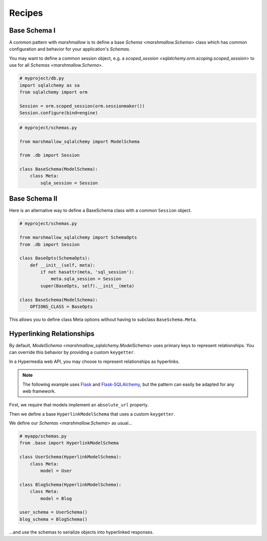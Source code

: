 .. _recipes:

*******
Recipes
*******


Base Schema I
=============

A common pattern with `marshmallow` is to define a base `Schema <marshmallow.Schema>` class which has common configuration and behavior for your application's `Schemas`.

You may want to define a common session object, e.g. a `scoped_session <sqlalchemy.orm.scoping.scoped_session>` to use for all `Schemas <marshmallow.Schema>`.


.. code-block:: python

    # myproject/db.py
    import sqlalchemy as sa
    from sqlalchemy import orm

    Session = orm.scoped_session(orm.sessionmaker())
    Session.configure(bind=engine)

.. code-block:: python

    # myproject/schemas.py

    from marshmallow_sqlalchemy import ModelSchema

    from .db import Session

    class BaseSchema(ModelSchema):
        class Meta:
            sqla_session = Session


.. code-block:: python
    :emphasize-lines: 9

    # myproject/users/schemas.py

    from ..schemas import BaseSchema
    from .models import User

    class UserSchema(BaseSchema):

        # Inherit BaseSchema's options
        class Meta(BaseSchema.Meta):
            model = User

Base Schema II
==============

Here is an alternative way to define a BaseSchema class with a common ``Session`` object.

.. code-block:: python

    # myproject/schemas.py

    from marshmallow_sqlalchemy import SchemaOpts
    from .db import Session

    class BaseOpts(SchemaOpts):
        def __init__(self, meta):
            if not hasattr(meta, 'sql_session'):
                meta.sqla_session = Session
            super(BaseOpts, self).__init__(meta)

    class BaseSchema(ModelSchema):
        OPTIONS_CLASS = BaseOpts


This allows you to define class Meta options without having to subclass ``BaseSchema.Meta``.

.. code-block:: python
    :emphasize-lines: 8

    # myproject/users/schemas.py

    from ..schemas import BaseSchema
    from .models import User

    class UserSchema(BaseSchema):

        class Meta:
            model = User

Hyperlinking Relationships
==========================

By default, `ModelSchema <marshmallow_sqlalchemy.ModelSchema>` uses primary keys to represent relationships. You can override this
behavior by providing a custom ``keygetter``.

In a Hypermedia web API, you may choose to represent relationships as hyperlinks.

.. note::

    The following example uses `Flask <http://flask.pocoo.org/>`_ and `Flask-SQLAlchemy <http://flask-sqlalchemy.pocoo.org/>`_, but the pattern can easily be adapted for any web framework.

First, we require that models implement an ``absolute_url`` property.

.. code-block:: python
    :emphasize-lines: 8-10,18-20

    # myapp/models.py
    from .extensions import db

    class User(db.Model):
        id = db.Column(db.Integer, primary_key=True)
        full_name = db.Column(db.String(255), nullable=True)

        @property
        def absolute_url(self):
            return url_for('user_detail', pk=self.id, _external=True)

    class Blog(db.Model):
        id = db.Column(db.Integer, primary_key=True)
        title = db.Column(db.String(255), nullable=False)
        user_id = db.Column(db.Integer, db.ForeignKey('user.id'))
        user = db.relationship(User, backref='blogs')

        @property
        def absolute_url(self):
            return url_for('blog_detail', pk=self.id, _external=True)


Then we define a base ``HyperlinkModelSchema`` that uses a custom ``keygetter``.

.. code-block:: python
    :emphasize-lines: 5,15,16

    # myapp/base.py
    from marshmallow_sqlalchemy import ModelSchema, SchemaOpts, get_pk_from_identity
    from .extensions import db

    def hyperlink_keygetter(obj):
        """Custom keygetter that uses the an object's
        absolute_url attribute as a unique key.
        """
        return obj.absolute_url

    class HyperlinkOpts(SchemaOpts):
        def __init__(self, meta):
            if not hasattr(meta, 'sql_session'):
                meta.sqla_session = db.session
            if not hasattr(meta, 'keygetter'):
                meta.keygetter = hyperlink_keygetter
            super(HyperlinkOpts, self).__init__(meta)

    class HyperlinkModelSchema(ModelSchema):
        OPTIONS_CLASS = HyperlinkOpts


We define our `Schemas <marshmallow.Schema>` as usual...

.. code-block:: python

    # myapp/schemas.py
    from .base import HyperlinkModelSchema

    class UserSchema(HyperlinkModelSchema):
        class Meta:
            model = User

    class BlogSchema(HyperlinkModelSchema):
        class Meta:
            model = Blog

    user_schema = UserSchema()
    blog_schema = BlogSchema()

...and use the schemas to serialize objects into hyperlinked responses.

.. code-block:: python
    :emphasize-lines: 9-13,19-23

    # myapp/views.py
    from flask import jsonify
    from .app import app

    @app.route('/users/<int:pk>')
    def user_detail(pk):
        user = User.query.get(pk)
        # ...
        # Example output:
        #   {'id': 42,
        #    'blogs': ['http://localhost/blogs/412'],
        #    'full_name': 'Monty Python'}
        return jsonify(user_schema.dump(user).data)

    @app.route('/blogs/<int:pk>')
    def blog_detail(pk):
        blog = Blog.query.get(pk)
        # ...
        # Example output:
        #   {'id': 412,
        #    'user': 'http://localhost/users/42',
        #    'title': 'Something completely different'}
        return jsonify(blog_schema.dump(blog).data)
